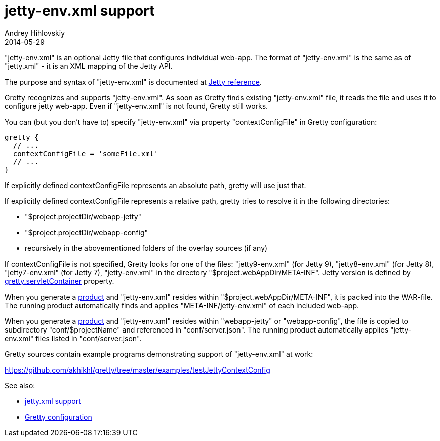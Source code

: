 = jetty-env.xml support
Andrey Hihlovskiy
2014-05-29
:sectanchors:
:jbake-type: page
:jbake-status: published

"jetty-env.xml" is an optional Jetty file that configures individual web-app. The format of "jetty-env.xml" is the same as of "jetty.xml" - it is an XML mapping of the Jetty API.

The purpose and syntax of "jetty-env.xml" is documented at http://wiki.eclipse.org/Jetty/Reference/jetty-env.xml[Jetty reference].

Gretty recognizes and supports "jetty-env.xml". As soon as Gretty finds existing "jetty-env.xml" file, it reads the file and uses it to configure jetty web-app. Even if "jetty-env.xml" is not found, Gretty still works.

You can (but you don't have to) specify "jetty-env.xml" via property "contextConfigFile" in Gretty configuration:

[source,groovy]
----
gretty {
  // ...
  contextConfigFile = 'someFile.xml'
  // ...
}
----

If explicitly defined contextConfigFile represents an absolute path, gretty will use just that.

If explicitly defined contextConfigFile represents a relative path, gretty tries to resolve it in the following directories:

* "$project.projectDir/webapp-jetty"
* "$project.projectDir/webapp-config"
* recursively in the abovementioned folders of the overlay sources (if any)

If contextConfigFile is not specified, Gretty looks for one of the files: "jetty9-env.xml" (for Jetty 9), "jetty8-env.xml" (for Jetty 8), "jetty7-env.xml" (for Jetty 7), "jetty-env.xml" in the directory "$project.webAppDir/META-INF". Jetty version is defined by link:Gretty-configuration.html#_servletcontainer[gretty.servletContainer] property.

When you generate a link:Product-generation.html[product] and "jetty-env.xml" resides within "$project.webAppDir/META-INF", it is packed into the WAR-file. The running product automatically finds and applies "META-INF/jetty-env.xml" of each included web-app.

When you generate a link:Product-generation.html[product] and "jetty-env.xml" resides within "webapp-jetty" or "webapp-config", the file is copied to subdirectory "conf/$projectName" and referenced in "conf/server.json". The running product automatically applies "jetty-env.xml" files listed in "conf/server.json".

Gretty sources contain example programs demonstrating support of "jetty-env.xml" at work:

https://github.com/akhikhl/gretty/tree/master/examples/testJettyContextConfig

See also:

- link:jetty.xml-support.html[jetty.xml support]
- link:Gretty-configuration.html[Gretty configuration]

